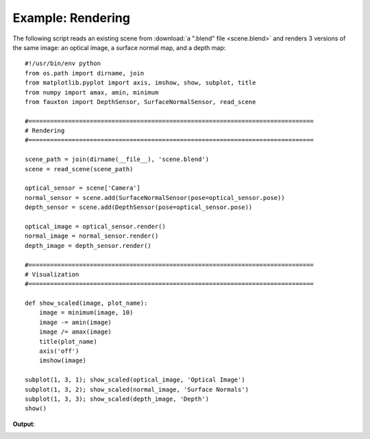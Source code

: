 Example: Rendering
==================
The following script reads an existing scene from :download:`a ".blend" file <scene.blend>` and renders 3 versions of the same image: an optical image, a surface normal map, and a depth map::

    #!/usr/bin/env python
    from os.path import dirname, join
    from matplotlib.pyplot import axis, imshow, show, subplot, title
    from numpy import amax, amin, minimum
    from fauxton import DepthSensor, SurfaceNormalSensor, read_scene

    #===============================================================================
    # Rendering
    #===============================================================================

    scene_path = join(dirname(__file__), 'scene.blend')
    scene = read_scene(scene_path)

    optical_sensor = scene['Camera']
    normal_sensor = scene.add(SurfaceNormalSensor(pose=optical_sensor.pose))
    depth_sensor = scene.add(DepthSensor(pose=optical_sensor.pose))

    optical_image = optical_sensor.render()
    normal_image = normal_sensor.render()
    depth_image = depth_sensor.render()

    #===============================================================================
    # Visualization
    #===============================================================================

    def show_scaled(image, plot_name):
        image = minimum(image, 10)
	image -= amin(image)
	image /= amax(image)
	title(plot_name)
	axis('off')
	imshow(image)

    subplot(1, 3, 1); show_scaled(optical_image, 'Optical Image')
    subplot(1, 3, 2); show_scaled(normal_image, 'Surface Normals')
    subplot(1, 3, 3); show_scaled(depth_image, 'Depth')
    show()

**Output**:

.. image:: read_scene.png
    :align: center
